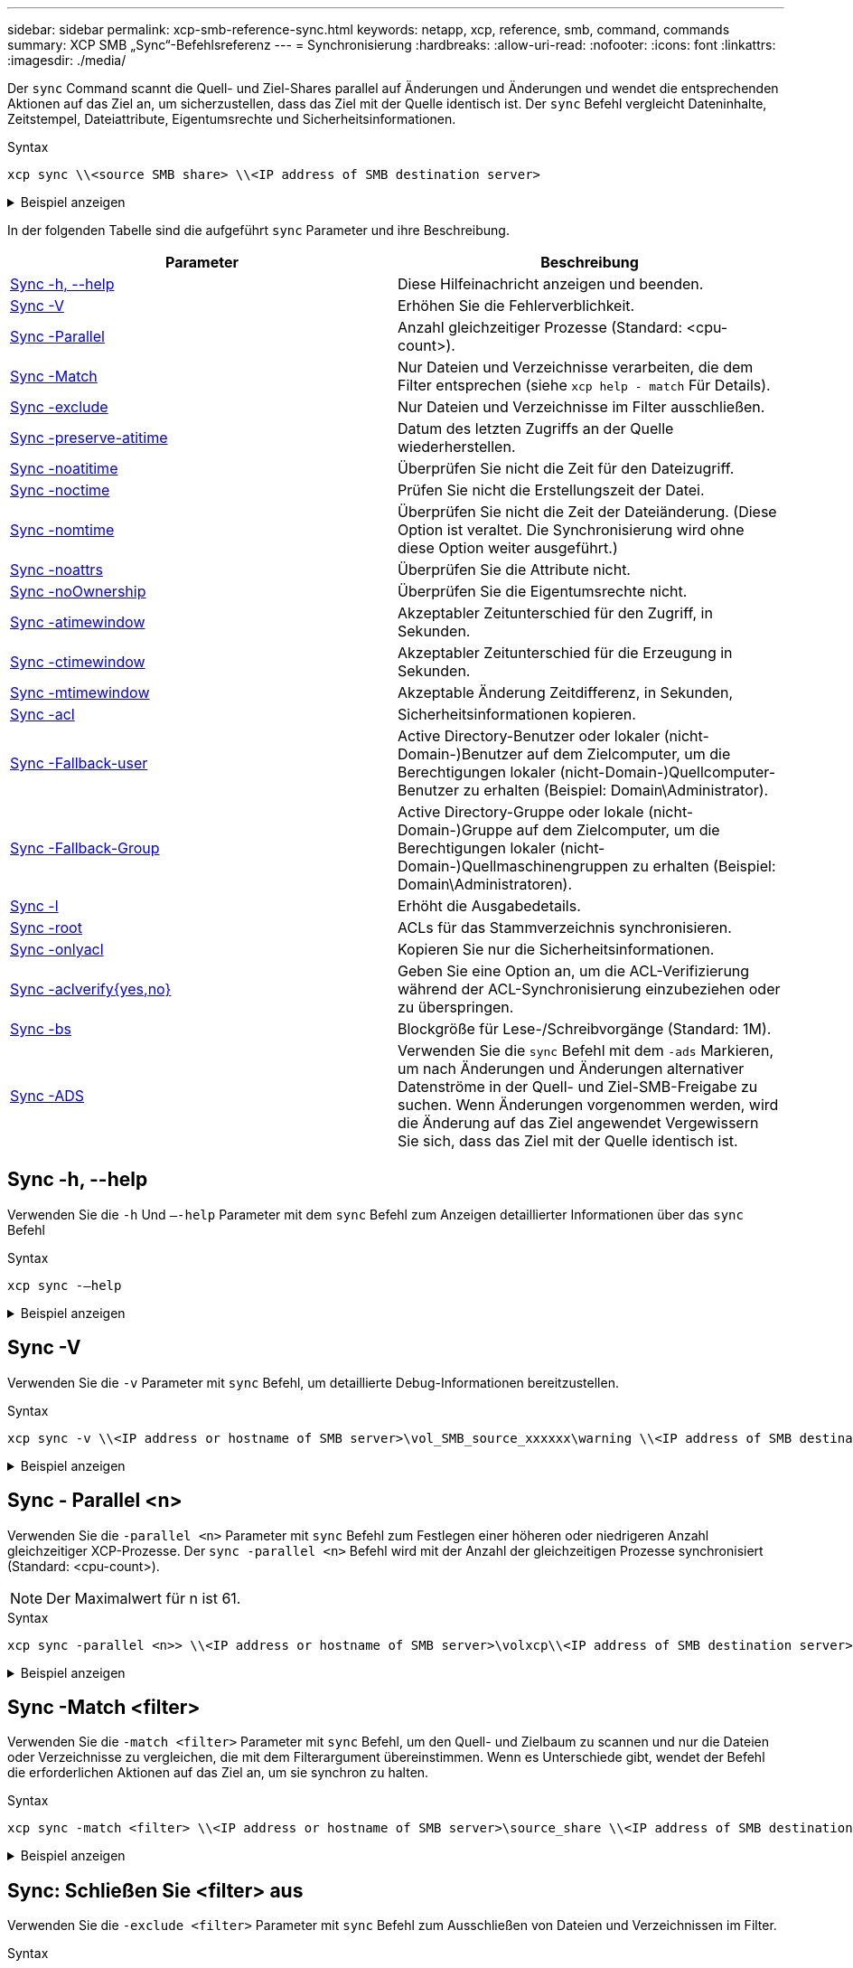 ---
sidebar: sidebar 
permalink: xcp-smb-reference-sync.html 
keywords: netapp, xcp, reference, smb, command, commands 
summary: XCP SMB „Sync“-Befehlsreferenz 
---
= Synchronisierung
:hardbreaks:
:allow-uri-read: 
:nofooter: 
:icons: font
:linkattrs: 
:imagesdir: ./media/


[role="lead"]
Der `sync` Command scannt die Quell- und Ziel-Shares parallel auf Änderungen und Änderungen und wendet die entsprechenden Aktionen auf das Ziel an, um sicherzustellen, dass das Ziel mit der Quelle identisch ist. Der `sync` Befehl vergleicht Dateninhalte, Zeitstempel, Dateiattribute, Eigentumsrechte und Sicherheitsinformationen.

.Syntax
[source, cli]
----
xcp sync \\<source SMB share> \\<IP address of SMB destination server>
----
.Beispiel anzeigen
[%collapsible]
====
[listing]
----
c:\netapp\xcp>xcp sync \\<IP address or hostname of SMB server>\source_share \\<IP address of SMB destination server>\dest_share
xcp sync \\<IP address or hostname of SMB server>\source_share \\<IP address of SMB destination server>\dest_share
xcp sync \\<IP address or hostname of SMB server>\source_share \\<IP address of SMB destination server>\dest_share
634 scanned, 0 copied, 634 compared, 0 removed, 0 errors
Total Time : 3s
STATUS : PASSED
----
====
In der folgenden Tabelle sind die aufgeführt `sync` Parameter und ihre Beschreibung.

[cols="2*"]
|===
| Parameter | Beschreibung 


| <<smb_sync_help,Sync -h, --help>> | Diese Hilfeinachricht anzeigen und beenden. 


| <<Sync -V>> | Erhöhen Sie die Fehlerverblichkeit. 


| <<smb_sync_parallel,Sync -Parallel  >> | Anzahl gleichzeitiger Prozesse (Standard: <cpu-count>). 


| <<smb_sync_match,Sync -Match  >> | Nur Dateien und Verzeichnisse verarbeiten, die dem Filter entsprechen (siehe `xcp help - match` Für Details). 


| <<smb_sync_exclude,Sync -exclude  >> | Nur Dateien und Verzeichnisse im Filter ausschließen. 


| <<Sync -preserve-atitime>> | Datum des letzten Zugriffs an der Quelle wiederherstellen. 


| <<Sync -noatitime>> | Überprüfen Sie nicht die Zeit für den Dateizugriff. 


| <<Sync -noctime>> | Prüfen Sie nicht die Erstellungszeit der Datei. 


| <<Sync -nomtime>> | Überprüfen Sie nicht die Zeit der Dateiänderung. (Diese Option ist veraltet. Die Synchronisierung wird ohne diese Option weiter ausgeführt.) 


| <<Sync -noattrs>> | Überprüfen Sie die Attribute nicht. 


| <<Sync -noOwnership>> | Überprüfen Sie die Eigentumsrechte nicht. 


| <<sync_smb_atime,Sync -atimewindow  >> | Akzeptabler Zeitunterschied für den Zugriff, in Sekunden. 


| <<sync_smb_ctime,Sync -ctimewindow  >> | Akzeptabler Zeitunterschied für die Erzeugung in Sekunden. 


| <<sync_smb_mtime,Sync -mtimewindow  >> | Akzeptable Änderung Zeitdifferenz, in Sekunden, 


| <<sync_smb_acl,Sync -acl>> | Sicherheitsinformationen kopieren. 


| <<sync_smb_acl,Sync -Fallback-user  >> | Active Directory-Benutzer oder lokaler (nicht-Domain-)Benutzer auf dem Zielcomputer, um die Berechtigungen lokaler (nicht-Domain-)Quellcomputer-Benutzer zu erhalten (Beispiel: Domain\Administrator). 


| <<sync_smb_acl,Sync -Fallback-Group  >> | Active Directory-Gruppe oder lokale (nicht-Domain-)Gruppe auf dem Zielcomputer, um die Berechtigungen lokaler (nicht-Domain-)Quellmaschinengruppen zu erhalten (Beispiel: Domain\Administratoren). 


| <<Sync -l>> | Erhöht die Ausgabedetails. 


| <<smb_sync_root,Sync -root>> | ACLs für das Stammverzeichnis synchronisieren. 


| <<smb_sync_onlyacl,Sync -onlyacl>> | Kopieren Sie nur die Sicherheitsinformationen. 


| <<smb_sync_aclverify,Sync -aclverify{yes,no} >> | Geben Sie eine Option an, um die ACL-Verifizierung während der ACL-Synchronisierung einzubeziehen oder zu überspringen. 


| <<smb_sync_bs,Sync -bs  >> | Blockgröße für Lese-/Schreibvorgänge (Standard: 1M). 


| <<Sync -ADS>> | Verwenden Sie die `sync` Befehl mit dem `-ads` Markieren, um nach Änderungen und Änderungen alternativer Datenströme in der Quell- und Ziel-SMB-Freigabe zu suchen. Wenn Änderungen vorgenommen werden, wird die Änderung auf das Ziel angewendet
Vergewissern Sie sich, dass das Ziel mit der Quelle identisch ist. 
|===


== Sync -h, --help

Verwenden Sie die `-h` Und `–-help` Parameter mit dem `sync` Befehl zum Anzeigen detaillierter Informationen über das `sync` Befehl

.Syntax
[source, cli]
----
xcp sync -–help
----
.Beispiel anzeigen
[%collapsible]
====
[listing]
----
C:\Netapp\xcp>xcp sync --help
usage: xcp sync [-h] [-v] [-parallel <n>] [-match <filter>] [-exclude <filter>] [-preserve-atime] [-noatime] [-noctime] [-nomtime] [-noattrs] [-atimewindow <float>]
[-ctimewindow <float>] [-mtimewindow <float>] [-acl] [-fallback-user FALLBACK_USER] [-fallback-group FALLBACK_GROUP] [-loglevel <name>] [-l] [-root]
[-noownership] [-onlyacl] [-aclverify {yes,no}] [-bs <n>] [-ads] source target

Note: ONTAP does not let a SMB client modify COMPRESSED or ENCRYPTED attributes. XCP sync will ignore these file attributes.

positional arguments:
   source
   target

optional arguments:
   -h, --help              show this help message and exit
   -v                      increase debug verbosity
   -parallel <n>           number of concurrent processes (default: <cpu-count>)
   -match <filter>         only process files and directories that match the filter (see `xcp help -match` for details)
   -exclude <filter>       Exclude files and directories that match the filter (see `xcp help -exclude` for details)
   -preserve-atime	       restore last accessed date on source
   -noatime                do not check file access time
   -noctime                do not check file creation time
   -nomtime                do not check file modification time
   -noattrs                do not check attributes
   -atimewindow <float>    acceptable access time difference in seconds
   -ctimewindow <float>    acceptable creation time difference in seconds
   -mtimewindow <float>    acceptable modification time difference in seconds
   -acl                    copy security information
   -fallback-user FALLBACK_USER
                           the name of the user on the target machine to receive the permissions of local (non-domain) source machine users (eg. domain\administrator)
   -fallback-group FALLBACK_GROUP
                           the name of the group on the target machine to receive the permissions of local (non-domain) source machine groups (eg. domain\administrators)
   -loglevel <name>        option to set log levelfilter
   -l                      increase output detail
   -root                   sync acl for root directory
   -noownership            do not sync ownership
   -onlyacl                sync only acls
   -aclverify {yes,no}     choose whether you need to skip acl verification
   -bs <n>                 read/write block size for sync (default: 1M)
   -ads                    sync ntfs alternate data stream
----
====


== Sync -V

Verwenden Sie die `-v` Parameter mit `sync` Befehl, um detaillierte Debug-Informationen bereitzustellen.

.Syntax
[source, cli]
----
xcp sync -v \\<IP address or hostname of SMB server>\vol_SMB_source_xxxxxx\warning \\<IP address of SMB destination server>\vol_SMB_target_xxxxxx
----
.Beispiel anzeigen
[%collapsible]
====
[listing]
----
C:\XCP>xcp sync -v \\<IP address or hostname of SMB server>\vol_SMB_source_xxxxxx\warning \\<IP address of SMB destination server>\vol_SMB_target_xxxxxx
ERROR failed to remove from target "assembly\GAC_32\Microsoft.CertificateServices.PKIClient.Cmdlets\v4.0_6.3.0.0 31bf3856ad364e35\p ki.psd1": [Errno 13] Access is denied: '\\\\?\\UNC\\<IP address of SMB destination server>\\vol_SMB_tar shil\\assembly\\GAC_32\\Microsoft.CertificateServices.PKIClient.Cmdlets\\v4.0_6.3.0.0 31bf3856ad 364e35\\pki.psd1'
ERROR failed to remove from target "assembly\GAC_64\Microsoft.GroupPolicy.AdmTmplEditor\v4.0_6.3.0.0 31bf3856ad364e35\Microsoft.Gro upPolicy.AdmTmplEditor.dll": [Errno 13] Access is denied: '\\\\?\\UNC\\10.61.
\vol_SMB_target_xxxxxx\\assembly\\GAC_64\\Microsoft.GroupPolicy.AdmTmplEditor\\v4.0_6.3.0.0 31bf 3856ad364e35\\Microsoft.GroupPolicy.AdmTmplEditor.dll'
1,933 scanned, 1,361 compared, 2 errors, 0 skipped, 0 copied, 1,120 removed, 5s ERROR failed to remove from target
"assembly\GAC_64\System.Printing\v4.0_4.0.0.0 31bf3856ad364e35\System.Printing.dll": [Errno 13] Access is denied: '\\\\?\\UNC\\<IP address of SMB destination server>\\vol_SMB_target_xxxxxx\\assembly\
4\\System.Printing\\v4.0_4.0.0.0 31bf3856ad364e35\\System.Printing.dll'
ERROR failed to remove from target "assembly\GAC_MSIL\Microsoft.PowerShell.Workflow.ServiceCore\v4.0_3.0.0.0 31bf3856ad364e35\Micro soft.PowerShell.Workflow.ServiceCore.dll": [Errno 13] Access is denied: '\\\\
\\<IP address of SMB destination server>\\vol_SMB_target_xxxxxx\\assembly\\GAC_MSIL\\Microsoft.PowerShell.Workflow.ServiceCore\\v4
.0_3.0.0.0  31bf3856ad364e35\\Microsoft.PowerShell.Workflow.ServiceCore.dll' ERROR failed to remove from target "assembly\GAC_MSIL\Microsoft.RightsManagementServices.ServerManager.DeploymentPlugin\v4.0_6.3.0.0
31bf3856ad364e35\Microsoft.RightsManagementServices.ServerManager.Deploymen n.dll": [Errno 13] Access is denied: '\\\\?\\UNC\\<IP address of SMB destination
server>\\vol_SMB_target_xxxxxx\\assembly\\GAC_MSIL\\Microsoft.RightsManagementServices.ServerMana ger.DeploymentPlugin\\v4.0_6.3.0.0 31bf3856ad364e35\\Mic
.RightsManagementServices.ServerManager.DeploymentPlugin.dll'
ERROR failed to remove from target
"assembly\GAC_MSIL\Microsoft.WSMan.Management\v4.0_3.0.0.0 31bf3856ad364e35\Microsoft.WSMan.Mana gement.dll": [Errno 13] Access is denied: '\\\\?\\UNC\\<IP address of SMB destination server>\\vol_SMB_
_xxxxxx\\assembly\\GAC_MSIL\\Microsoft.WSMan.Management\\v4.0_3.0.0.0 31bf3856ad364e35\\Microsof t.WSMan.Management.dll'
ERROR failed to remove from target
"assembly\GAC_MSIL\PresentationUI\v4.0_4.0.0.0 31bf3856ad364e35\PresentationUI.dll": [Errno 13] Access is denied: '\\\\?\\UNC\\<IP address of SMB destination server>\\vol_SMB_target_xxxxxx\\assembly\
SIL\\PresentationUI\\v4.0_4.0.0.0 31bf3856ad364e35\\PresentationUI.dll'
ERROR failed to remove from target "assembly\GAC_MSIL\System.IO.Compression.FileSystem\v4.0_4.0.0.0 b77a5c561934e089\System.IO.Comp ression.FileSystem.dll": [Errno 13] Access is denied: '\\\\?\\UNC\\10.61.71.5
_SMB_target_xxxxxx\\assembly\\GAC_MSIL\\System.IO.Compression.FileSystem\\v4.0_4.0.0.0 b77a5c561 934e089\\System.IO.Compression.FileSystem.dll'
ERROR failed to remove from target "assembly\GAC_MSIL\System.IdentityModel.Selectors\v4.0_4.0.0.0 b77a5c561934e089\System.IdentityM odel.Selectors.dll": [Errno 13] Access is denied: '\\\\?\\UNC\\<IP address of SMB destination server>\\v s_target_xxxxxx\\assembly\\GAC_MSIL\\System.IdentityModel.Selectors\\v4.0_4.0.0.0 b77a5c561934e0 89\\System.IdentityModel.Selectors.dll'
2,747 scanned, 2,675 compared, 9 errors, 0 skipped, 0 copied, 2,624 removed, 10s ERROR failed to remove from target
"assembly\GAC_MSIL\System.Web.DataVisualization\v4.0_4.0.0.0 31bf3856ad364e35\System.Web.DataVis ualization.dll": [Errno 13] Access is denied: '\\\\?\\UNC\\<IP address of SMB destination server>\\vol_c
rget_xxxxxx\\assembly\\GAC_MSIL\\System.Web.DataVisualization\\v4.0_4.0.0.0 31bf3856ad364e35\\Sy stem.Web.DataVisualization.dll'
cp sync -v \\<IP address or hostname of SMB server>\vol_SMB_source_xxxxxx\warning \\<IP address of SMB destination server>\vol_SMB_target_xxxxxx
2,831 scanned, 0 copied, 2,831 compared, 0 removed, 10 errors Total Time : 10s
STATUS : PASSED
----
====


== Sync - Parallel <n>

Verwenden Sie die `-parallel <n>` Parameter mit `sync` Befehl zum Festlegen einer höheren oder niedrigeren Anzahl gleichzeitiger XCP-Prozesse. Der `sync -parallel <n>` Befehl wird mit der Anzahl der gleichzeitigen Prozesse synchronisiert (Standard: <cpu-count>).


NOTE: Der Maximalwert für n ist 61.

.Syntax
[source, cli]
----
xcp sync -parallel <n>> \\<IP address or hostname of SMB server>\volxcp\\<IP address of SMB destination server>\xcp1_test1
----
.Beispiel anzeigen
[%collapsible]
====
[listing]
----
C:\xcp>xcp sync -parallel 5 \\<IP address or hostname of SMB server>\volxcp\\<IP address of SMB destination server>\xcp1_test1
658 scanned, 244 compared, 0 errors, 0 skipped, 0 copied, 0 removed, 5s
658 scanned, 606 compared, 0 errors, 0 skipped, 0 copied, 0 removed, 10s
658 scanned, 658 compared, 0 errors, 0 skipped, 0 copied, 0 removed, 10s
Sending statistics...
----
====


== Sync -Match <filter>

Verwenden Sie die `-match <filter>` Parameter mit `sync` Befehl, um den Quell- und Zielbaum zu scannen und nur die Dateien oder Verzeichnisse zu vergleichen, die mit dem Filterargument übereinstimmen. Wenn es Unterschiede gibt, wendet der Befehl die erforderlichen Aktionen auf das Ziel an, um sie synchron zu halten.

.Syntax
[source, cli]
----
xcp sync -match <filter> \\<IP address or hostname of SMB server>\source_share \\<IP address of SMB destination server>\dest_share
----
.Beispiel anzeigen
[%collapsible]
====
[listing]
----
c:\netapp\xcp>xcp sync -match "'gx' in name" \\<IP address or hostname of SMB server>\source_share \\<IP address of SMB destination server>\dest_share
xcp sync -match "'gx' in name" \\<IP address or hostname of SMB server>\source_share \\<IP address of SMB destination server>\dest_share

xcp sync -match 'gx' in name \\<IP address or hostname of SMB server>\source_share \\<IP address of SMB destination server>\dest_share
634 scanned, 0 copied, 10 compared, 0 removed, 0 errors
Total Time : 2s
STATUS : PASSED
----
====


== Sync: Schließen Sie <filter> aus

Verwenden Sie die `-exclude <filter>` Parameter mit `sync` Befehl zum Ausschließen von Dateien und Verzeichnissen im Filter.

.Syntax
[source, cli]
----
xcp sync -exclude <filter> \\<IP address or hostname of SMB server>\source_share \\<IP address of SMB destination server>\dest_share
----
.Beispiel anzeigen
[%collapsible]
====
[listing]
----
C:\netapp\xcp>xcp sync -exclude "path('*Exceptions*')" \\<IP address or hostname of SMB server>\source_share \\<IP address of SMB destination server>\dest_share

xcp sync -exclude path('*Exceptions*') \\<IP address or hostname of SMB server>\source_share \\<IP address of SMB destination server>\dest_share
451 scanned, 427 excluded, 0 copied, 24 compared, 0 skipped, 0 removed, 0 errors
Total Time : 2s
STATUS : PASSED
----
====


== Sync -preserve-atitime

Verwenden Sie die `-preserve-atime` Parameter mit `sync` Befehl zum Zurücksetzen von „atitime“ auf den ursprünglichen Wert, bevor XCP die Datei liest.

.Syntax
[source, cli]
----
xcp sync -preserve-atime \\<IP address or hostname of SMB server>\source_share \\<IP address of SMB destination server>\dest_share
----
.Beispiel anzeigen
[%collapsible]
====
[listing]
----
c:\netapp\xcp>xcp sync -preserve-atime \\<IP address or hostname of SMB server>\source_share \\<IP address of SMB destination server>\dest_share
xcp sync -preserve-atime \\<IP address or hostname of SMB server>\source_share \\<IP address of SMB destination server>\dest_share

xcp sync -preserve-atime \\<IP address or hostname of SMB server>\source_share \\<IP address of SMB destination server>\dest_share
634 scanned, 0 copied, 634 compared, 0 removed, 0 errors
Total Time : 4s
STATUS : PASSED
----
====


== Sync -noatitime

Verwenden Sie die `-noatime` Parameter mit `sync` Befehl zum Synchronisieren aller Unterschiede in der Quelle mit dem Ziel, ausgenommen Dateien, die nur Unterschiede in der Zugriffszeit haben.

.Syntax
[source, cli]
----
xcp sync -noatime \\<IP address or hostname of SMB server>\source_share \\<IP address of SMB destination server>\dest_share
----
.Beispiel anzeigen
[%collapsible]
====
[listing]
----
c:\netapp\xcp>xcp sync -noatime \\<IP address or hostname of SMB server>\source_share \\<IP address of SMB destination server>\dest_share
xcp sync -noatime \\<IP address or hostname of SMB server>\source_share \\<IP address of SMB destination server>\dest_share

xcp sync -noatime \\<IP address or hostname of SMB server>\source_share \\<IP address of SMB destination server>\dest_share
634 scanned, 0 copied, 634 compared, 0 removed, 0 errors
Total Time : 3s
STATUS : PASSED

----
====


== Sync -noctime

Verwenden Sie die `-noctime` Parameter mit `sync` Befehl zum Synchronisieren aller Unterschiede in der Quelle mit dem Ziel, ausgenommen Dateien, die nur Unterschiede in der Erstellungszeit haben.

.Syntax
[source, cli]
----
xcp sync -noctime \\<IP address or hostname of SMB server>\source_share \\<IP address of SMB destination server>\dest_share
----
.Beispiel anzeigen
[%collapsible]
====
[listing]
----
c:\netapp\xcp>xcp sync -noctime \\<IP address or hostname of SMB server>\source_share \\<IP address of SMB destination server>\dest_share
xcp sync -noctime \\<IP address or hostname of SMB server>\source_share \\<IP address of SMB destination server>\dest_share

xcp sync -noctime \\<IP address or hostname of SMB server>\source_share \\<IP address of SMB destination server>\dest_share
634 scanned, 0 copied, 634 compared, 0 removed, 0 errors
Total Time : 3s
STATUS : PASSED
----
====


== Sync -nomtime

Verwenden Sie die `-nomtime` Parameter mit `sync` Befehl zum Synchronisieren aller Unterschiede in der Quelle mit dem Ziel, ausgenommen Dateien, die nur Unterschiede in der Änderungszeit haben. (Diese Option ist veraltet. Der `sync` Befehl wird ohne diese Option weiter ausgeführt.)

.Syntax
[source, cli]
----
xcp sync -nomtime \\<IP address or hostname of SMB server>\source_share \\<IP address of SMB destination server>\dest_share
----
.Beispiel anzeigen
[%collapsible]
====
[listing]
----
c:\netapp\xcp>xcp sync -nomtime \\<IP address or hostname of SMB server>\source_share \\<IP address of SMB destination server>\dest_share
xcp sync -nomtime \\<IP address or hostname of SMB server>\source_share \\<IP address of SMB destination server>\dest_share

xcp sync -nomtime \\<IP address or hostname of SMB server>\source_share \\<IP address of SMB destination server>\dest_share
634 scanned, 0 copied, 634 compared, 0 removed, 0 errors
Total Time : 3s
STATUS : PASSED
----
====


== Sync -noattrs

Verwenden Sie die `-noattrs` Parameter mit `sync` Befehl zum Synchronisieren aller Unterschiede in der Quelle mit dem Ziel, ausgenommen Dateien, die nur Unterschiede in Dateiattributen aufweisen. XCP kopiert eine Datei nur, wenn sie über unterschiedliche Inhalte verfügt (die ACLs werden übertragen).

.Syntax
[source, cli]
----
xcp sync -noattrs \\<IP address or hostname of SMB server>\source_share \\<IP address of SMB destination server>\dest_share
----
.Beispiel anzeigen
[%collapsible]
====
[listing]
----
c:\netapp\xcp>xcp sync -noattrs	\\<IP address or hostname of SMB server>\source_share \\<IP address of SMB destination server>\dest_share
xcp sync -noattrs	\\<IP address or hostname of SMB server>\source_share \\<IP address of SMB destination server>\dest_share

xcp sync -noattrs \\<IP address or hostname of SMB server>\source_share \\<IP address of SMB destination server>\dest_share
634 scanned, 0 copied, 634 compared, 0 removed, 0 errors
Total Time : 3s
STATUS : PASSED
----
====


== Sync -noOwnership

Verwenden Sie die `-noownership` Parameter mit `sync` Befehl zum Synchronisieren aller Unterschiede zwischen der Quelle und dem Ziel, ausgenommen Dateien, die nur unterschiedliche Eigentumsverhältnisse aufweisen.

.Syntax
[source, cli]
----
xcp sync -noownership \\<IP address or hostname of SMB server>\vol_SMB_source_xxxxxx \\<IP address of SMB destination server>\vol_SMB_target_xxxxxx
----
.Beispiel anzeigen
[%collapsible]
====
[listing]
----
>xcp sync -acl -noownership -fallback-user "DOMAIN\User" -fallback-group "DOMAIN\Group" \\<source_IP_address>\source_share \\<IP address of SMB destination server>\dest_share

      Truncated Output
302,909 scanned,    301,365 compared,	0	errors,	0	skipped,	0	copied,	0	removed, 9m46s
307,632	scanned,	303,530	compared,	0	errors,	0	skipped,	0	copied,	0	removed, 9m51s
308,434	scanned,	305,462	compared,	0	errors,	0	skipped,	0	copied,	0	removed, 9m56s
310,824	scanned,	307,328	compared,	0	errors,	0	skipped,	0	copied,	0	removed, 10m1s
313,238	scanned,	310,083	compared,	0	errors,	0	skipped,	0	copied,	0	removed, 10m6s
314,867	scanned,	313,407	compared,	0	errors,	0	skipped,	0	copied,	0	removed, 10m11s
318,277	scanned,	315,856	compared,	0	errors,	0	skipped,	0	copied,	0	removed, 10m17s
321,005	scanned,	318,384	compared,	0	errors,	0	skipped,	0	copied,	0	removed, 10m22s
322,189	scanned,	321,863	compared,	0	errors,	0	skipped,	0	copied,	0	removed, 10m27s
323,906	scanned,	323,906	compared,	0	errors,	0	skipped,	0	copied,	0	removed, 10m29s

xcp sync -acl -noownership -fallback-user "DOMAIN\User" -fallback-group "DOMAIN\Group" \\<source_IP_address>\source_share \\<IP address of SMB destination server>\dest_share
323,906 scanned, 0 copied, 323,906 compared, 0 removed, 0 errors
Total Time : 10m29s
STATUS : PASSED
----
====


== Sync -atimewindow <float>

Verwenden Sie die `-atimewindow <float>` Parameter mit `sync` Befehl zur Angabe der zulässigen Differenz in Sekunden für die atimtime einer Datei von der Quelle zum Ziel. XCP meldet Dateien nicht als unterschiedlich, wenn der Unterschied in atix kleiner als <value> ist.

.Syntax
[source, cli]
----
xcp sync -atimewindow <float> \\<IP address or hostname of SMB server>\source_share \\<IP address of SMB destination server>\dest_share
----
Im folgenden Beispiel akzeptiert XCP einen Zeitunterschied von bis zu 10 Minuten zwischen den Quell- und den Zieldateien und aktualisiert nicht die atimtime auf dem Ziel.

.Beispiel anzeigen
[%collapsible]
====
[listing]
----
c:\netapp\xcp>xcp sync -atimewindow 600 \\<IP address or hostname of SMB server>\source_share \\<IP address of SMB destination server>\source_share
xcp sync -atimewindow 600 \\<IP address or hostname of SMB server>\source_share \\<IP address of SMB destination server>\source_share

xcp sync -atimewindow 600 \\<IP address or hostname of SMB server>\source_share \\<IP address of SMB destination server>\source_share
634 scanned, 0 copied, 634 compared, 0 removed, 0 errors
Total Time : 3s
STATUS : PASSED
----
====


== Sync -ctimewindow <float>

Verwenden Sie die `-ctimewindow <float>` Parameter mit `sync` Befehl zur Angabe der zulässigen Differenz in Sekunden für die ctime einer Datei von der Quelle zum Ziel. XCP meldet Dateien nicht als unterschiedlich, wenn der Unterschied in ctime kleiner als <value> ist.

.Syntax
[source, cli]
----
xcp sync -ctimewindow <float> \\<IP address or hostname of SMB server>\source_share \\<IP address of SMB destination server>\dest_share
----
Im folgenden Beispiel akzeptiert XCP eine Zeitdifferenz von bis zu 10 Minuten zwischen den Quell- und den Zieldateien und aktualisiert die ctime-Datei auf dem Ziel nicht.

.Beispiel anzeigen
[%collapsible]
====
[listing]
----
c:\netapp\xcp>xcp sync -ctimewindow 600 \\<IP address or hostname of SMB server>\source_share \\<IP address of SMB destination server>\dest_share
xcp sync -ctimewindow 600 \\<IP address or hostname of SMB server>\source_share \\<IP address of SMB destination server>\dest_share

xcp sync -ctimewindow 600 \\<IP address or hostname of SMB server>\source_share \\<IP address of SMB destination server>\dest_share
634 scanned, 0 copied, 634 compared, 0 removed, 0 errors
Total Time : 3s
STATUS : PASSED
----
====


== Sync -mtimewindow <float>

Verwenden Sie die `-mtimewindow <float>` Parameter mit `sync` Befehl zum Angeben der zulässigen Differenz in Sekunden für die mtime einer Datei von der Quelle zum Ziel. XCP meldet Dateien nicht als unterschiedlich, wenn der Unterschied in mtime kleiner als <value> ist.

.Syntax
[source, cli]
----
xcp sync -mtimewindow <float> \\<IP address or hostname of SMB server>\source_share \\<IP address of SMB destination server>\dest_share
----
.Beispiel anzeigen
[%collapsible]
====
[listing]
----
c:\netapp\xcp>xcp sync -mtimewindow 600 \\<IP address or hostname of SMB server>\source_share \\<IP address of SMB destination server>\dest_share
xcp sync -mtimewindow 600 \\<IP address or hostname of SMB server>\source_share \\<IP address of SMB destination server>\dest_share

xcp sync -mtimewindow 600 \\<IP address or hostname of SMB server>\source_share \\<IP address of SMB destination server>\dest_share
634 scanned, 0 copied, 634 compared, 0 removed, 0 errors Total Time : 3s
STATUS : PASSED
----
====


== Sync -acl -Fallback-user <fallback_user> -Fallback-Group <fallback_group>

Verwenden Sie die `-acl`, `-fallback-user` Und `-fallback-group` Parameter mit dem `sync` Befehl zum Vergleichen der Daten und der Sicherheitsinformationen aus der Quelle mit dem Ziel und zum Anwenden der erforderlichen Aktionen auf das Ziel. Der `-fallback-user` Und `-fallback-group` Optionen sind ein Benutzer oder eine Gruppe auf dem Zielcomputer oder im Active Directory, der die Berechtigungen der lokalen (nicht-Domain-)Quellbenutzer oder -Gruppen erhält.


NOTE: Sie können das nicht verwenden `-acl` Option ohne das `-fallback-user` Und `-fallback-group` Optionen:

.Syntax
[source, cli]
----
xcp sync -acl -fallback-user <fallback_user> -fallback-group <fallback_group> \\<IP address or hostname of SMB server>\performance_SMB_home_dirs \\<IP address of SMB destination server>\performance_SMB_home_dirs
----
.Beispiel anzeigen
[%collapsible]
====
[listing]
----
C:\xcp>xcp sync -acl -fallback-user "DOMAIN\User" -fallback-group "DOMAIN\Group" \\<IP address or hostname of SMB server>\source_share \\<IP address of SMB destination server>\dest_share
10,796	scanned,	4,002	compared,	0	errors,	0	skipped,	0	copied,	0	removed,	s
15,796	scanned,	8,038	compared,	0	errors,	0	skipped,	0	copied,	0	removed,	0s
15,796	scanned,	8,505	compared,	0	errors,	0	skipped,	0	copied,	0	removed,	5s
15,796	scanned,	8,707	compared,	0	errors,	0	skipped,	0	copied,	0	removed,	0s
15,796	scanned,	8,730	compared,	0	errors,	0	skipped,	0	copied,	0	removed,	5s
15,796	scanned,	8,749	compared,	0	errors,	0	skipped,	0	copied,	0	removed,	0s
15,796	scanned,	8,765	compared,	0	errors,	0	skipped,	0	copied,	0	removed,	5s
15,796	scanned,	8,786	compared,	0	errors,	0	skipped,	0	copied,	0	removed,	0s
15,796	scanned,	8,956	compared,	0	errors,	0	skipped,	0	copied,	0	removed,	5s
15,796	scanned,	9,320	compared,	0	errors,	0	skipped,	0	copied,	0	removed,	0s
15,796	scanned,	9,339	compared,	0	errors,	0	skipped,	0	copied,	0	removed,	5s
15,796	scanned,	9,363	compared,	0	errors,	0	skipped,	0	copied,	0	removed,	m0s
15,796	scanned,	10,019	compared,	0	errors,	0	skipped,    0	copied	0	removed,	1m5s
15,796	scanned,	10,042	compared,	0	errors,	0	skipped,    0	copied	0	removed,	1m10s
15,796	scanned,	10,059	compared,	0	errors,	0	skipped,    0	copied	0	removed,	1m15s
15,796	scanned,	10,075	compared,	0	errors,	0	skipped,    0	copied	0	removed,	1m20s
15,796	scanned,	10,091	compared,	0	errors,	0	skipped,    0	copied	0	removed,	1m25s
15,796	scanned,	10,108	compared,	0	errors,	0	skipped,    0	copied	0	removed,	1m30s
15,796	scanned,	10,929	compared,	0	errors,	0	skipped,    0	copied	0	removed,	1m35s
15,796	scanned,	12,443	compared,	0	errors,	0	skipped,    0	copied	0	removed,	1m40s
15,796	scanned,	13,963	compared,	0	errors,	0	skipped,    0	copied	0	removed,	1m45s
15,796	scanned,	15,488	compared,	0	errors,	0	skipped,    0	copied	0	removed,	1m50s
15,796	scanned,	15,796	compared,	0	errors,	0	skipped,     0	copied	0	removed,	1m51s

xcp sync -acl -fallback-user "DOMAIN\User" -fallback-group "DOMAIN\Group \\<IP address or hostname of SMB server>\source_share \\<IP address of SMB destination server>\dest_share
15,796 scanned, 0 copied, 15,796 compared, 0 removed, 0 errors
Total Time : 1m51
STATUS : PASSED
----
====


== Sync -l

Verwenden Sie die `-l` Parameter mit `sync` Befehl zur Bereitstellung detaillierter Protokollinformationen in der Standardausgabe für alle Aktionen, die von XCP auf dem Ziel ausgeführt werden.

.Syntax
[source, cli]
----
xcp sync -l \\<IP address or hostname of SMB server>\source_share \\<IP address of SMB destination server>\dest_share
----
.Beispiel anzeigen
[%collapsible]
====
[listing]
----
c:\netapp\xcp>xcp sync -l \\<IP address or hostname of SMB server>\source_share \\<IP address of SMB destination server>\dest_share
xcp sync -l \\<IP address or hostname of SMB server>\source_share \\<IP address of SMB destination server>\dest_share

File "atime" changed, timestamps set for "agnostic"
File "atime" changed, timestamps set for "<root>"
xcp sync -l \\<IP address or hostname of SMB server>\source_share \\<IP address of SMB destination server>\dest_share
634 scanned, 0 copied, 634 compared, 0 removed, 0 errors
Total Time : 3s
STATUS : PASSED
----
====


== Sync -root

Verwenden Sie die `-root` Parameter mit `sync` Befehl zum Synchronisieren der ACLs für das Stammverzeichnis.

.Syntax
[source, cli]
----
xcp sync -acl -root -fallback-user "DOMAIN\User" -fallback-group "DOMAIN\Group" \\<IP address or hostname of SMB server>\source_share \\<IP address of SMB destination server>\dest_share
----
.Beispiel anzeigen
[%collapsible]
====
[listing]
----
C:\NetApp\XCP>xcp sync -acl -root -fallback-user "DOMAIN\User" -fallback-group "DOMAIN\Group" \\<IP address or hostname of SMB server>\source_share \\<IP address of SMB destination server>\dest_share

xcp sync -acl -root -fallback-user "DOMAIN\User" -fallback-group "DOMAIN\Group" \\<IP address or hostname of SMB server>\source_share \\<IP address of SMB destination server>\dest_share
12 scanned, 0 copied, 12 compared, 0 skipped, 0 removed, 0 errors, 1 acls copied
Total Time : 2s
STATUS : PASSED
----
====


== Sync -onlyacl-Fallback-user <fallback_user> -Fallback-Group <fallback_group>

Verwenden Sie die `-onlyacl`, `-fallback-user`, und `-fallback-group` Parameter mit dem `sync` Befehl, um die Sicherheitsinformationen zwischen der Quelle und dem Ziel zu vergleichen und die erforderlichen Aktionen auf das Ziel anzuwenden. Der `-fallback-user` Und `-fallback-group` Sind ein Benutzer oder eine Gruppe auf dem Zielcomputer oder im Active Directory, der die Berechtigungen der lokalen (nicht-Domain-)Quellbenutzer oder -Gruppen erhält.


NOTE: Sie können das nicht verwenden `-onlyacl` Parameter ohne `-fallback-user` Und `-fallback-group` Optionen:

.Syntax
[source, cli]
----
xcp sync -onlyacl -fallback-user <fallback_user> -fallback-group <fallback_group> \\<IP address or hostname of SMB server>\source_share \\<IP address of SMB destination server>\dest_share
----
.Beispiel anzeigen
[%collapsible]
====
[listing]
----
C:\Users\ctladmin\Desktop>xcp sync -onlyacl -fallback-user "DOMAIN\User" -fallback-group "DOMAIN\Group" \\<source_IP_address>\source_share \\<IP address of SMB destination server>\dest_share

8,814 scanned,	0	copied,	620	compared,	0	skipped,	0	removed,	0	errors,	6s
9,294 scanned,	0	copied,	2,064	compared,	0	skipped,	0	removed,	0	errors,	11s
12,614 scanned,	0	copied,	3,729	compared,	0	skipped,	0	removed,	0	errors,	16s
13,034 scanned,	0	copied,	5,136	compared,	0	skipped,	0	removed,	0	errors,	21s
14,282 scanned,	0	copied,	7,241	compared,	0	skipped,	0	removed,	0	errors,	26s
14,282 scanned,	0	copied,	8,101	compared,	0	skipped,	0	removed,	0	errors,	31s
14,282 scanned,	0	copied,	8,801	compared,	0	skipped,	0	removed,	0	errors,	36s
14,282 scanned,	0	copied,	9,681	compared,	0	skipped,	0	removed,	0	errors,	41s
14,282 scanned,	0	copied,	10,405	compared,	0	skipped,	0	removed,	0	errors,	46s
14,282 scanned,	0	copied,	11,431	compared,	0	skipped,	0	removed,	0	errors,	51s
14,282 scanned,	0	copied,	12,471	compared,	0	skipped,	0	removed,	0	errors,	56s
14,282 scanned,	0	copied,	13,495	compared,	0	skipped,	0	removed,	0	errors,	1m1s
14,282 scanned,	0	copied,	14,282	compared,	0	skipped,	0	removed,	0	errors,	1m6s

xcp sync -onlyacl -preserve-atime -fallback-user "DOMAIN\User" -fallback-group "DOMAIN\Group" \\<source_IP_address>\source_share \\<IP address of SMB destination server>\dest_share
14,282 scanned, 0 copied, 14,282 compared, 0 skipped, 0 removed, 0 errors
Total Time : 1m7s
STATUS : PASSED

----
====


== Sync -aclverify{yes,no}

Verwenden Sie die `-aclverify{yes,no}` Parameter mit `sync` Befehl, der eine Option zum Einschließen oder überspringen der ACL-Verifizierung während der ACL-Synchronisierung bietet. Diese Option kann nur mit dem verwendet werden `sync -acl` Und `sync -onlyacl` Befehle. Die ACL-Synchronisierung führt standardmäßig eine ACL-Überprüfung durch. Wenn Sie die einstellen `-aclverify` Option auf `no`, Können Sie die ACL-Überprüfung und die überspringen `fallback-user` Und `fallback-group` Optionen sind nicht erforderlich. Wenn Sie die Einstellung festgelegt haben `-aclverify` Bis `yes`, Erfordert es die `fallback-user` Und `fallback-group` Optionen, wie im folgenden Beispiel gezeigt.

.Syntax
[source, cli]
----
xcp sync -acl -aclverify yes -fallback-user <fallback_user> -fallback-group <fallback_group> \\<IP address or hostname of SMB server>\source_share \\<IP address of SMB destination server>\dest_share
----
.Beispiel anzeigen
[%collapsible]
====
[listing]
----
C:\NetApp\xcp>xcp sync -acl -aclverify yes -fallback-user "DOMAIN\User" -fallback-group "DOMAIN\Group" \\<source_IP_address>\source_share \\<IP address of SMB destination server>\dest_share

25 scanned, 0 copied, 24 compared, 0 skipped, 0 removed, 0 errors, 5s, 0 acls copied
25 scanned, 0 copied, 24 compared, 0 skipped, 0 removed, 0 errors, 10s, 0 acls copied
25 scanned, 0 copied, 24 compared, 0 skipped, 0 removed, 0 errors, 15s, 0 acls copied xcp sync -acl -aclverify yes -fallback-user "DOMAIN\User" -fallback-group "DOMAIN\Group" \\<source_IP_address>\source_share \\<IP address of SMB destination server>\dest_share
25 scanned, 1 copied, 25 compared, 0 skipped, 0 removed, 0 errors, 12 acls copied Total Time : 16s
STATUS : PASSED
C:\NetApp\xcp>xcp sync -acl -aclverify no \\<source_IP_address>\source_share \\<IP address of SMB destination server>\dest_share

xcp sync -acl -aclverify no \\<source_IP_address>\source_share \\<IP address of SMB destination server>\dest_share
27 scanned, 1 copied, 27 compared, 0 skipped, 0 removed, 0 errors, 13 acls copied Total Time : 2s
STATUS : PASSED
C:\NetApp\xcp>xcp sync -onlyacl -aclverify yes -fallback-user "DOMAIN\User" -fallback-group "DOMAIN\Group" \\<source_IP_address>\source_share \\<IP address of SMB destination server>\dest_share
24 scanned, 0 copied, 24 compared, 0 skipped, 0 removed, 0 errors, 5s, 0 acls copied
24 scanned, 0 copied, 24 compared, 0 skipped, 0 removed, 0 errors, 10s, 0 acls copied
24 scanned, 0 copied, 24 compared, 0 skipped, 0 removed, 0 errors, 15s, 0 acls copied xcp sync -onlyacl -aclverify yes -fallback-user "DOMAIN\User" -fallback-group "DOMAIN\Group" \\<source_IP_address>\source_share \\<IP address of SMB destination server>\dest_share
C:\NetApp\xcp>xcp sync -onlyacl -aclverify no \\<source_IP_address>\source_share \\<IP address of SMB destination server>\dest_share
xcp sync -onlyacl -aclverify no \\<source_IP_address>\source_share \\<IP address of SMB destination server>\dest_share
24 scanned, 0 copied, 24 compared, 0 skipped, 0 removed, 0 errors, 11 acls copied
Total Time : 2s
STATUS : PASSED
----
====


== Sync -bs <n>

Verwenden Sie die `-bs <n>` Parameter mit `sync` Befehl, um eine Lese-/Schreibblockgröße bereitzustellen. Die Standardgröße ist 1M.

.Syntax
[source, cli]
----
xcp.exe sync -bs <n> \\<IP address or hostname of SMB server>\source_share \\<IP address of SMB destination server>\dest_share
----
.Beispiel anzeigen
[%collapsible]
====
[listing]
----
C:\Netapp\xcp>xcp.exe sync -bs 64k \\<source_IP_address>\source_share \\<IP address of SMB destination server>\dest_share
1,136 scanned, 0 copied, 1,135 compared, 0 skipped, 95 removed, 0 errors, 5s
xcp.exe sync -bs 64k \\<source_IP_address>\source_share \\<IP address of SMB destination server>\dest_share 1,136 scanned, 283 copied, 1,136 compared, 0 skipped, 283 removed, 0 errors
Total Time : 10s
STATUS : PASSED
----
====


== Sync -ADS

Nutzung `-ads` Parameter mit `sync` Befehl zum Scannen nach Änderungen und Änderungen an alternativen Datenströmen in der Quell- und Ziel-SMB-Freigabe. Bei Änderungen wird die Änderung auf das Ziel angewendet, um sicherzustellen, dass das Ziel mit der Quelle identisch ist.

.Syntax
[source, cli]
----
xcp sync -ads \\<IP address or hostname of SMB server>\source_share \\<IP address of SMB destination server>\dest_share
----
.Beispiel anzeigen
[%collapsible]
====
[listing]
----
C:\netapp\xcp>xcp sync -ads \\<source_IP_address>\source_share\src \\<dest_IP_address>\dest_share

13	scanned,	1	copied,	12	compared,	0	skipped,	0	removed,	0	errors,	5s, 1 ads copied
13	scanned,	1	copied,	12	compared,	0	skipped,	0	removed,	0	errors,	10s, 1 ads copied
13	scanned,	1	copied,	12	compared,	0	skipped,	0	removed,	0	errors,	15s, 1 ads copied
13	scanned,	1	copied,	12	compared,	0	skipped,	0	removed,	0	errors,	20s, 1 ads copied
13	scanned,	1	copied,	12	compared,	0	skipped,	0	removed,	0	errors,	25s, 1 ads copied
13	scanned,	1	copied,	12	compared,	0	skipped,	0	removed,	0	errors,	30s, 1 ads copied
13	scanned,	1	copied,	12	compared,	0	skipped,	0	removed,	0	errors,	1m0s, 1 ads copied
13	scanned,	1	copied,	12	compared,	0	skipped,	0	removed,	0	errors,	2m50s, 1 ads copied
13	scanned,	1	copied,	12	compared,	0	skipped,	0	removed,	0	errors,	2m55s, 1 ads copied
13	scanned,	1	copied,	12	compared,	0	skipped,	0	removed,	0	errors,	3m0s, 1 ads copied
13	scanned,	1	copied,	12	compared,	0	skipped,	0	removed,	0	errors,	3m55s, 1 ads copied
13	scanned,	1	copied,	12	compared,	0	skipped,	0	removed,	0	errors,	4m0s, 1 ads copied
13	scanned,	1	copied,	12	compared,	0	skipped,	0	removed,	0	errors,	4m55s, 1 ads copied
13	scanned,	1	copied,	12	compared,	0	skipped,	0	removed,	0	errors,	5m0s, 1 ads copied
13	scanned,	1	copied,	12	compared,	0	skipped,	0	removed,	0	errors,	5m5s, 1 ads copied
13	scanned,	1	copied,	12	compared,	0	skipped,	0	removed,	0	errors,	5m10s, 1 ads copied
13	scanned,	1	copied,	12	compared,	0	skipped,	0	removed,	0	errors,	5m55s, 1 ads copied
13	scanned,	1	copied,	12	compared,	0	skipped,	0	removed,	0	errors,	6m0s, 1 ads copied
13	scanned,	1	copied,	12	compared,	0	skipped,	0	removed,	0	errors,	6m5s, 1 ads copied
xcp sync -ads \\<source_IP_address>\source_share\src \\<dest_IP_addess>\dest_share
13 scanned, 1 copied, 13 compared, 0 skipped, 0 removed, 0 errors, 1 ads copied
Total Time : 6m9s
STATUS : PASSED
----
====